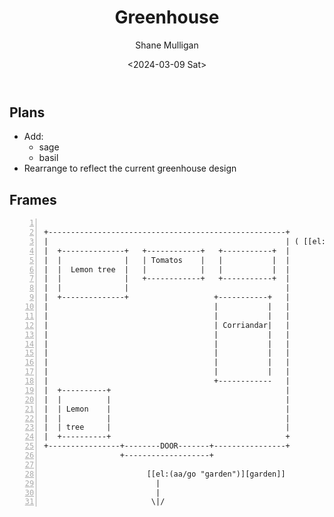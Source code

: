 #+TITLE: Greenhouse
#+DATE: <2024-03-09 Sat>
#+AUTHOR: Shane Mulligan
#+KEYWORDS: ascii-adventures

** Plans
- Add:
  - sage
  - basil
- Rearrange to reflect the current greenhouse design

** Frames
:PROPERTIES:
:delay:    1
:END:

#+BEGIN_SRC hypertext -n :async :results verbatim code

  +-----------------------------------------------------+
  |                                                     | ( [[el:(aa/go "greenhouse.plans")][Greenhouse plans]] )
  |  +--------------+   +------------+   +-----------+  |
  |  |              |   | Tomatos    |   |           |  |
  |  |  Lemon tree  |   |            |   |           |  |
  |  |              |   +------------+   +-----------+  |
  |  |              |                                   |
  |  +--------------+                   +-----------+   |
  |                                     |           |   |
  |                                     |           |   |
  |                                     | Corriandar|   |
  |                                     |           |   |
  |                                     |           |   |
  |                                     |           |   |
  |                                     |           |   |
  |                                     |           |   |
  |                                     +------------   |
  |  +----------+                                       |
  |  |          |                                       |
  |  | Lemon    |                                       |
  |  |          |                                       |
  |  | tree     |                                       |
  |  +----------+                                       +
  +----------------+--------DOOR-------+----------------+
                   +-------------------+

                         [[el:(aa/go "garden")][garden]]
                           |
                           |
                          \|/
#+END_SRC

